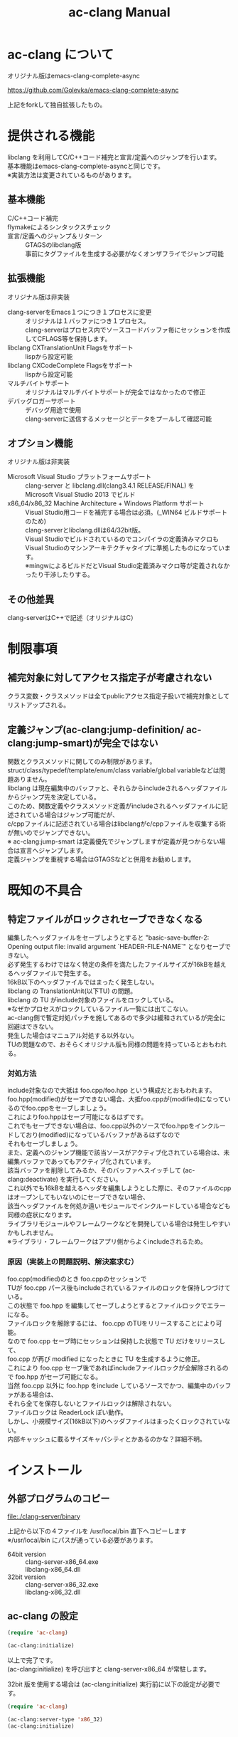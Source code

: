 # -*- mode: org ; coding: utf-8-unix -*-
# last updated : 2014/05/15.03:12:32


#+TITLE:     ac-clang Manual
#+AUTHOR:    yaruopooner
#+EMAIL:     [https://github.com/yaruopooner]
#+OPTIONS:   author:nil timestamp:t |:t \n:t ^:nil


* ac-clang について
  オリジナル版はemacs-clang-complete-async

  https://github.com/Golevka/emacs-clang-complete-async

  上記をforkして独自拡張したもの。

* 提供される機能
  libclang を利用してC/C++コード補完と宣言/定義へのジャンプを行います。
  基本機能はemacs-clang-complete-asyncと同じです。
  ※実装方法は変更されているものがあります。

  [[./sample-pic-complete.png]]


** 基本機能
   - C/C++コード補完 ::
   - flymakeによるシンタックスチェック ::
   - 宣言/定義へのジャンプ＆リターン ::
     GTAGSのlibclang版
     事前にタグファイルを生成する必要がなくオンザフライでジャンプ可能

** 拡張機能
   オリジナル版は非実装

   - clang-serverをEmacs１つにつき１プロセスに変更 ::
     オリジナルは１バッファにつき１プロセス。
     clang-serverはプロセス内でソースコードバッファ毎にセッションを作成してCFLAGS等を保持します。
   - libclang CXTranslationUnit Flagsをサポート ::
     lispから設定可能
   - libclang CXCodeComplete Flagsをサポート ::
     lispから設定可能
   - マルチバイトサポート ::
     オリジナルはマルチバイトサポートが完全ではなかったので修正
   - デバッグロガーサポート ::
     デバッグ用途で使用
     clang-serverに送信するメッセージとデータをプールして確認可能

** オプション機能
   オリジナル版は非実装

   - Microsoft Visual Studio プラットフォームサポート ::
     clang-server と libclang.dll(clang3.4.1 RELEASE/FINAL) を
     Microsoft Visual Studio 2013 でビルド
   - x86_64/x86_32 Machine Architecture + Windows Platform サポート ::
     Visual Studio用コードを補完する場合は必須。(_WIN64 ビルドサポートのため)
     clang-serverとlibclang.dllは64/32bit版。
     Visual Studioでビルドされているのでコンパイラの定義済みマクロも
     Visual Studioのマシンアーキテクチャタイプに準拠したものになっています。
     ※mingwによるビルドだとVisual Studio定義済みマクロ等が定義されなかったり干渉したりする。

** その他差異
   clang-serverはC++で記述（オリジナルはC）

* 制限事項
** 補完対象に対してアクセス指定子が考慮されない
   クラス変数・クラスメソッドは全てpublicアクセス指定子扱いで補完対象としてリストアップされる。

** 定義ジャンプ(ac-clang:jump-definition/ ac-clang:jump-smart)が完全ではない
   関数とクラスメソッドに関してのみ制限があります。
   struct/class/typedef/template/enum/class variable/global variableなどは問題ありません。
   libclang は現在編集中のバッファと、それらからincludeされるヘッダファイルからジャンプ先を決定している。
   このため、関数定義やクラスメソッド定義がincludeされるヘッダファイルに記述されている場合はジャンプ可能だが、
   c/cppファイルに記述されている場合はlibclangがc/cppファイルを収集する術が無いのでジャンプできない。
   ※ ac-clang:jump-smart は定義優先でジャンプしますが定義が見つからない場合は宣言へジャンプします。
   定義ジャンプを重視する場合はGTAGSなどと併用をお勧めします。

* 既知の不具合
** 特定ファイルがロックされセーブできなくなる
   編集したヘッダファイルをセーブしようとすると "basic-save-buffer-2: Opening output file: invalid argument `HEADER-FILE-NAME`" となりセーブできない。
   必ず発生するわけではなく特定の条件を満たしたファイルサイズが16kBを越えるヘッダファイルで発生する。
   16kB以下のヘッダファイルではまったく発生しない。
   libclang の TranslationUnit(以下TU) の問題。
   libclang の TU がinclude対象のファイルをロックしている。
   ※なぜかプロセスがロックしているファイル一覧には出てこない。
   ac-clang側で暫定対処パッチを施してあるので多少は緩和されているが完全に回避はできない。
   発生した場合はマニュアル対処する以外ない。
   TUの問題なので、おそらくオリジナル版も同様の問題を持っているとおもわれる。

*** 対処方法
    include対象なので大抵は foo.cpp/foo.hpp という構成だとおもわれます。
    foo.hpp(modified)がセーブできない場合、大抵foo.cppが(modified)になっているのでfoo.cppをセーブしましょう。
    これによりfoo.hppはセーブ可能になるはずです。
    これでもセーブできない場合は、foo.cpp以外のソースでfoo.hppをインクルードしており(modified)になっているバッファがあるはずなので
    それもセーブしましょう。
    また、定義へのジャンプ機能で該当ソースがアクティブ化されている場合は、未編集バッファであってもアクティブ化されています。
    該当バッファを削除してみるか、そのバッファへスイッチして (ac-clang:deactivate) を実行してください。
    これ以外でも16kBを越えるヘッダを編集しようとした際に、そのファイルのcppはオープンしてもいないのにセーブできない場合、
    該当ヘッダファイルを何処か遠いモジュールでインクルードしている場合なども同様の症状になります。
    ライブラリモジュールやフレームワークなどを開発している場合は発生しやすいかもしれません。
    ※ライブラリ・フレームワークはアプリ側からよくincludeされるため。

*** 原因（実装上の問題説明、解決案求む）
    foo.cpp(modified)のとき foo.cppのセッションで
    TUが foo.cpp パース後もincludeされているファイルのロックを保持しつづけている。
    この状態で foo.hpp を編集してセーブしようとするとファイルロックでエラーになる。
    ファイルロックを解除するには、 foo.cpp のTUをリリースすることにより可能。
    なので foo.cpp セーブ時にセッションは保持した状態で TU だけをリリースして、
    foo.cpp が再び modified になったときに TU を生成するように修正。
    これにより foo.cpp セーブ後であればincludeファイルロックが全解除されるので foo.hpp がセーブ可能になる。
    当然 foo.cpp 以外に foo.hpp をinclude しているソースでかつ、編集中のバッファがある場合は、
    それら全てを保存しないとファイルロックは解除されない。
    ファイルロックは ReaderLock ぽい動作。
    しかし、小規模サイズ(16kB以下)のヘッダファイルはまったくロックされていない。
    内部キャッシュに載るサイズキャパシティとかあるのかな？詳細不明。

* インストール
** 外部プログラムのコピー
   file:./clang-server/binary

   上記から以下の４ファイルを /usr/local/bin 直下へコピーします
   ※/usr/local/bin にパスが通っている必要があります。

   - 64bit version ::
     clang-server-x86_64.exe
     libclang-x86_64.dll
   - 32bit version ::
     clang-server-x86_32.exe
     libclang-x86_32.dll

** ac-clang の設定
   #+begin_src emacs-lisp
   (require 'ac-clang)
    
   (ac-clang:initialize)
   #+end_src

   以上で完了です。
   (ac-clang:initialize) を呼び出すと clang-server-x86_64 が常駐します。

   32bit 版を使用する場合は (ac-clang:initialize) 実行前に以下の設定が必要です。
   #+begin_src emacs-lisp
   (require 'ac-clang)

   (ac-clang:server-type 'x86_32)
   (ac-clang:initialize) 
   #+end_src

* 使用方法
** libclang各種フラグ設定
   以下の方法で clang-server のフラグを変更します

   #+begin_src emacs-lisp
   (setq ac-clang:clang-translation-unit-flags FLAG-STRING)
   (setq ac-clang:clang-complete-at-flags FLAG-STRING)
   (ac-clang:initialize)
   #+end_src

   初期化関数実行より前に変数にセットされている必要があります。
   clang-server起動後の変更は後述の (ac-clang:update-clang-parameters) を利用します。

** CFLAGSの設定
   ac-clangをアクティブ化する前にCFLAGSをセットしておく必要があります。
   #+begin_src emacs-lisp
   (setq ac-clang:cflags CFLAGS)
   #+end_src
   でセットします。

** アクティブ化
   補完を行うには clang-server で該当バッファのセッションを作成する必要があります。
   ac-clang:cflags に CFLAGS がセットされた状態で
   #+begin_src emacs-lisp
   (ac-clang:activate)
   #+end_src
   を実行します。
   これにより clang-server にバッファに関連付けされたセッションが作成されます。

   - アクティブ化の遅延 ::
     バッファが変更されるまでアクティブ化を遅延させることができます。
     #+begin_src emacs-lisp
     (ac-clang:activate)
     #+end_src
     の変わりに
     #+begin_src emacs-lisp
     (ac-clang:activate-after-modify)
     #+end_src
     を使います。
     c-mode-common-hook などで実行する場合はこれを使うとよいでしょう。

** 非アクティブ化
   clang-server で作成されたセッションを破棄します。
   #+begin_src emacs-lisp
   (ac-clang:deactivate)
   #+end_src
   
** libclang各種フラグ更新
   以下の方法で clang-server のフラグを変更します

   #+begin_src emacs-lisp
   (setq ac-clang:clang-translation-unit-flags FLAG-STRING)
   (setq ac-clang:clang-complete-at-flags FLAG-STRING)
   (ac-clang:update-clang-parameters)
   #+end_src

   この関数を実行する前に作成されたセッションのフラグは変更されません。
   関数実行後に作成されるセッションのフラグは新しくセットしたものが利用されます。

** CFLAGSの更新
   セッション作成後にCFLAGSの更新があった場合はセッションのCFLAGSを更新する必要があります。
   #+begin_src emacs-lisp
   (setq ac-clang:cflags CFLAGS)
   (ac-clang:update-cflags)
   #+end_src
   と実行することにより、セッションのCFLAGSが更新されます。

   ※以下の方法でも同じ効果になりますが、 (ac-clang:update-cflags) を実行するほうがコストは安いです。
   #+begin_src emacs-lisp
   (ac-clang:deactivate)
   (ac-clang:activate)
   #+end_src

** デバッグロガー
   以下の設定を行うと
   clang-serverに送信した内容が "*clang-log*" というバッファに出力されます。
   #+begin_src emacs-lisp
   (setq ac-clang:debug-log-buffer-p t)
   #+end_src

   ロガーバッファサイズに制限をかけます。
   バッファが指定サイズ以上になるとクリアされます。
   #+begin_src emacs-lisp
   (setq ac-clang:debug-log-buffer-size (* 1024 1000))
   #+end_src

   クリアせず無制限にする場合は以下のように設定します。
   #+begin_src emacs-lisp
   (setq ac-clang:debug-log-buffer-size nil)
   #+end_src

** 定義/宣言へのジャンプ＆リターン
   アクティブ化されたバッファ上でジャンプしたいワード上にカーソルをポイントして以下を実行すると、
   クラス/メソッド/関数/enumなどが定義/宣言されているソースファイルへジャンプすることが出来ます。
   #+begin_src emacs-lisp
   (ac-clang::jump-smart)
   #+end_src
   "M-." にバインドされています。

   リターン操作は以下で可能です。
   #+begin_src emacs-lisp
   (ac-clang:jump-back)
   #+end_src
   "M-," にバインドされています。
   
   ジャンプ履歴はスタックされており、連続ジャンプ・連続リターンが可能です。

   ※アクティブ化されていないバッファ上でジャンプ操作を実行した場合
     該当バッファは自動的にアクティブ化されジャンプを行います。

   - (ac-clang::jump-smart) ::
     定義優先でジャンプしますが定義が見つからない場合は宣言へジャンプします。
   - (ac-clang::jump-declaration) ::
     宣言へジャンプします。
   - (ac-clang::jump-definition) ::
     定義へジャンプします。

** テンポラリファイルの削除
   ac-clang を使用していると /tmp 以下に
   preamble.pch-*****
   (*****)は適当なナンバーです。
   という名前のファイルが生成されます。
   これらは libclang の TranslationUnit が一時的なPCHファイルとして生成しています。
   過去のものは使われていないで、
   このテンポラリファイルが溜まってきたら削除してかまいません。
   
